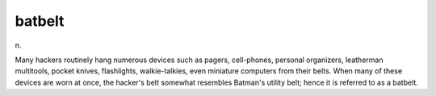 .. _batbelt:

============================================================
batbelt
============================================================

n\.

Many hackers routinely hang numerous devices such as pagers, cell-phones, personal organizers, leatherman multitools, pocket knives, flashlights, walkie-talkies, even miniature computers from their belts.
When many of these devices are worn at once, the hacker's belt somewhat resembles Batman's utility belt; hence it is referred to as a batbelt.

